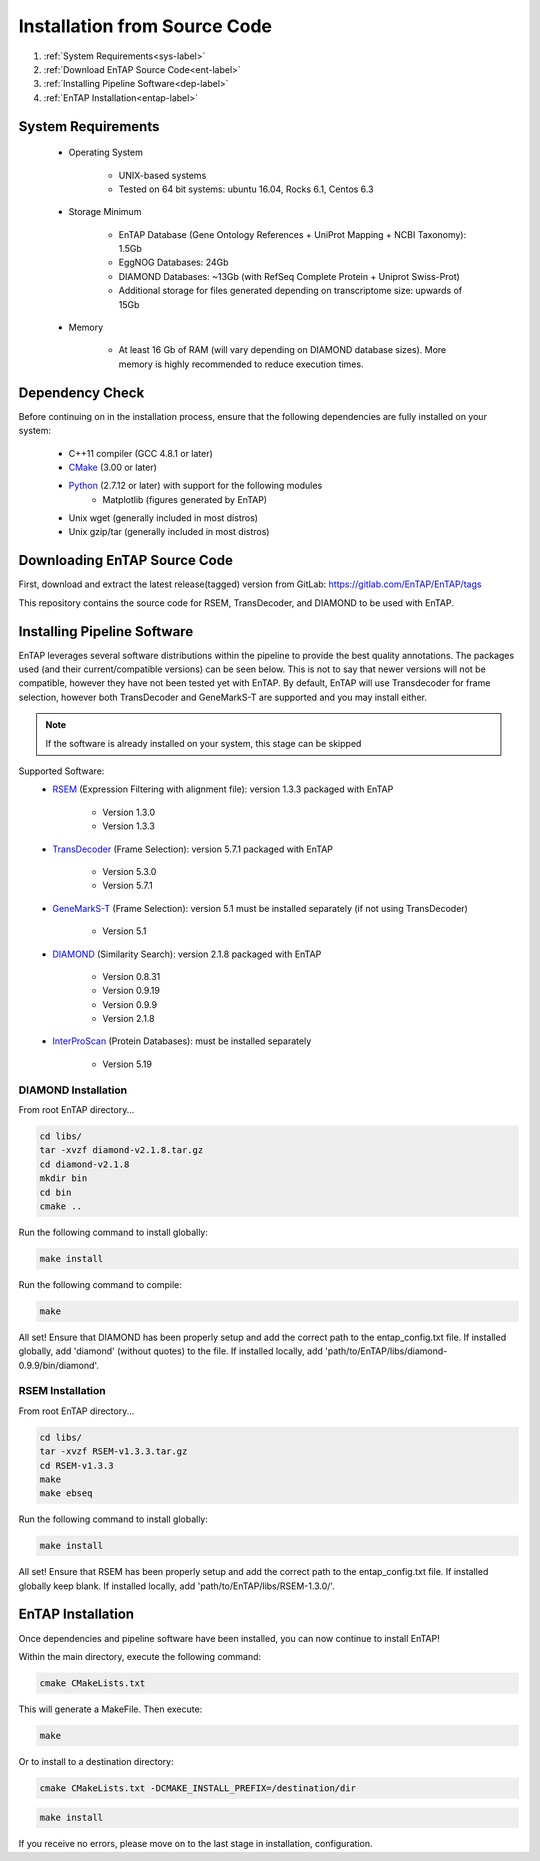 .. _Boost: http://www.boost.org/users/download/
.. _Perl: https://www.perl.org/
.. _Python: https://www.python.org/
.. _RSEM: https://github.com/deweylab/RSEM
.. _EggNOG-Emapper: https://github.com/jhcepas/eggnog-mapper
.. _DIAMOND: https://github.com/bbuchfink/diamond
.. _GeneMarkS-T: http://exon.gatech.edu/GeneMark/
.. _CMake: https://cmake.org/
.. _InterProScan: https://github.com/ebi-pf-team/interproscan
.. _TransDecoder: https://github.com/TransDecoder/TransDecoder/releases
.. _NCBI Taxonomy: https://www.ncbi.nlm.nih.gov/taxonomy

Installation from Source Code
=================================

#. :ref:`System Requirements<sys-label>`
#. :ref:`Download EnTAP Source Code<ent-label>`
#. :ref:`Installing Pipeline Software<dep-label>`
#. :ref:`EnTAP Installation<entap-label>`

.. _sys-label:

System Requirements
-----------------------------------
  
    * Operating System

        * UNIX-based systems
        * Tested on 64 bit systems: ubuntu 16.04, Rocks 6.1, Centos 6.3

    * Storage Minimum

        * EnTAP Database (Gene Ontology References + UniProt Mapping + NCBI Taxonomy): 1.5Gb
        * EggNOG Databases: 24Gb
        * DIAMOND Databases: ~13Gb (with RefSeq Complete Protein + Uniprot Swiss-Prot)
        * Additional storage for files generated depending on transcriptome size: upwards of 15Gb

    * Memory

        * At least 16 Gb of RAM (will vary depending on DIAMOND database sizes). More memory is highly recommended to reduce execution times.

.. _dep-label:

Dependency Check
-----------------------------------
Before continuing on in the installation process, ensure that the following dependencies are fully installed on your system:

    * C++11 compiler (GCC 4.8.1 or later)
	
    * CMake_ (3.00 or later)
	
		
    * Python_ (2.7.12 or later) with support for the following modules	
        * Matplotlib (figures generated by EnTAP)
		
    * Unix wget (generally included in most distros)
	
    * Unix gzip/tar (generally included in most distros)


.. _ent-label:

Downloading EnTAP Source Code
----------------------------------------
First, download and extract the latest release(tagged) version from GitLab:
https://gitlab.com/EnTAP/EnTAP/tags

This repository contains the source code for RSEM, TransDecoder, and DIAMOND to be used with EnTAP.

.. _pipe-label:

Installing Pipeline Software
--------------------------------------------
EnTAP leverages several software distributions within the pipeline to provide the best quality annotations. The packages used (and their current/compatible versions) can be seen below. This is not to say that newer versions will not be compatible, however they have not been tested yet with EnTAP. By default, EnTAP will use Transdecoder for frame selection, however both TransDecoder and GeneMarkS-T are supported and you may install either.

.. note:: If the software is already installed on your system, this stage can be skipped

Supported Software:
    * RSEM_ (Expression Filtering with alignment file): version 1.3.3 packaged with EnTAP

        * Version 1.3.0
        * Version 1.3.3

    * TransDecoder_ (Frame Selection): version 5.7.1 packaged with EnTAP
	
        * Version 5.3.0
        * Version 5.7.1

    * GeneMarkS-T_ (Frame Selection): version 5.1 must be installed separately (if not using TransDecoder)

        * Version 5.1

    * DIAMOND_ (Similarity Search): version 2.1.8 packaged with EnTAP

        * Version 0.8.31
        * Version 0.9.19
        * Version 0.9.9
        * Version 2.1.8

    * InterProScan_ (Protein Databases): must be installed separately
   
        * Version 5.19

.. _diamond-label:

DIAMOND Installation
^^^^^^^^^^^^^^^^^^^^^^^^^^
From root EnTAP directory...

.. code-block :: bash

    cd libs/
    tar -xvzf diamond-v2.1.8.tar.gz
    cd diamond-v2.1.8
    mkdir bin
    cd bin
    cmake ..

Run the following command to install globally:

.. code-block :: bash

    make install

Run the following command to compile:

.. code-block :: bash

    make


All set! Ensure that DIAMOND has been properly setup and add the correct path to the entap_config.txt file. If installed globally, add 'diamond' (without quotes) to the file. If installed locally, add 'path/to/EnTAP/libs/diamond-0.9.9/bin/diamond'.

.. _rsem-label:

RSEM Installation
^^^^^^^^^^^^^^^^^^^^^^^^^^

From root EnTAP directory...

.. code-block :: bash

    cd libs/
    tar -xvzf RSEM-v1.3.3.tar.gz
    cd RSEM-v1.3.3
    make
    make ebseq

Run the following command to install globally:

.. code-block :: bash

    make install

All set! Ensure that RSEM has been properly setup and add the correct path to the entap_config.txt file. If installed globally keep blank. If installed locally, add 'path/to/EnTAP/libs/RSEM-1.3.0/'.

.. _entap-label:

EnTAP Installation
----------------------------

Once dependencies and pipeline software have been installed, you can now continue to install EnTAP! 

Within the main directory, execute the following command:

.. code-block :: bash

    cmake CMakeLists.txt

This will generate a MakeFile. Then execute:

.. code-block :: bash

    make

Or to install to a destination directory:

.. code-block :: bash

    cmake CMakeLists.txt -DCMAKE_INSTALL_PREFIX=/destination/dir

.. code-block :: bash

    make install

If you receive no errors, please move on to the last stage in installation, configuration.
